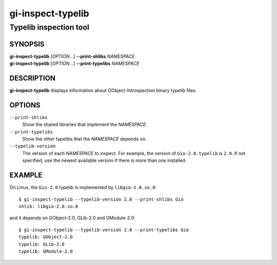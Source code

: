 .. _gio(1):
.. meta::
   :copyright: Copyright 2024 Collabora Ltd.
   :license: LGPL-2.1-or-later
..
   This has to be duplicated from above to make it machine-readable by `reuse`:
   SPDX-FileCopyrightText: 2024 Collabora Ltd.
   SPDX-License-Identifier: LGPL-2.1-or-later

==================
gi-inspect-typelib
==================

-----------------------
Typelib inspection tool
-----------------------

SYNOPSIS
--------

| **gi-inspect-typelib** [*OPTION*\ …] **--print-shlibs** *NAMESPACE*
| **gi-inspect-typelib** [*OPTION*\ …] **--print-typelibs** *NAMESPACE*

DESCRIPTION
-----------

**gi-inspect-typelib** displays information about GObject-Introspection
binary typelib files.

OPTIONS
-------

``--print-shlibs``
    Show the shared libraries that implement the *NAMESPACE*.

``--print-typelibs``
    Show the other typelibs that the *NAMESPACE* depends on.

``--typelib-version``
    The version of each *NAMESPACE* to inspect.
    For example, the version of ``Gio-2.0.typelib`` is ``2.0``.
    If not specified, use the newest available version if there is more
    than one installed.

EXAMPLE
-------

On Linux, the ``Gio-2.0`` typelib is implemented by ``libgio-2.0.so.0``::

    $ gi-inspect-typelib --typelib-version 2.0 --print-shlibs Gio
    shlib: libgio-2.0.so.0

and it depends on GObject-2.0, GLib-2.0 and GModule-2.0::

    $ gi-inspect-typelib --typelib-version 2.0 --print-typelibs Gio
    typelib: GObject-2.0
    typelib: GLib-2.0
    typelib: GModule-2.0
